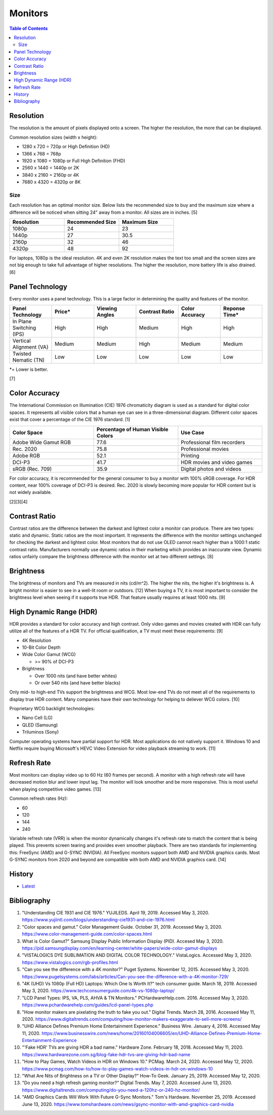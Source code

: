 Monitors
========

.. contents:: Table of Contents

Resolution
----------

The resolution is the amount of pixels displayed onto a screen. The higher the resolution, the more that can be displayed.

Common resolution sizes (width x height):

-  1280 x 720 = 720p or High Definition (HD)
-  1366 x 768 = 768p
-  1920 x 1080 = 1080p or Full High Definition (FHD)
-  2560 x 1440 = 1440p or 2K
-  3840 x 2160 = 2160p or 4K
-  7680 x 4320 = 4320p or 8K

Size
~~~~

Each resolution has an optimal monitor size. Below lists the recommended size to buy and the maximum size where a difference will be noticed when sitting 24" away from a monitor. All sizes are in inches. [5]

.. csv-table::
   :header: Resolution, Recommended Size, Maximum Size
   :widths: 20, 20, 20

   1080p, 24, 23
   1440p, 27, 30.5
   2160p, 32, 46
   4320p, 48, 92

For laptops, 1080p is the ideal resolution. 4K and even 2K resolution makes the text too small and the screen sizes are not big enough to take full advantage of higher resolutions. The higher the resolution, more battery life is also drained. [6]

Panel Technology
----------------

Every monitor uses a panel technology. This is a large factor in determining the quality and features of the monitor.


.. csv-table::
   :header: Panel Technology, Price\*, Viewing Angles, Contrast Ratio, Color Accuracy, Reponse Time\*
   :widths: 20, 20, 20, 20, 20, 20

   In Plane Switching (IPS), High, High, Medium, High, High
   Vertical Alignment (VA), Medium, Medium, High, Medium, Medium
   Twisted Nematic (TN), Low, Low, Low, Low, Low

\*= Lower is better.

[7]

Color Accuracy
--------------

The International Commission on Illumination (CIE) 1976 chromaticity diagram is used as a standard for digital color spaces. It represents all visible colors that a human eye can see in a three-dimensional diagram. Different color spaces exist that cover a percentage of the CIE 1976 standard. [1]

.. csv-table::
   :header: Color Space, Percentage of Human Visible Colors, Use Case
   :widths: 20, 20, 20

   Adobe Wide Gamut RGB, 77.6, Professional film recorders
   Rec. 2020, 75.8, Professional movies 
   Adobe RGB, 52.1, Printing
   DCI-P3, 41.7, HDR movies and video games
   sRGB (Rec. 709), 35.9, Digital photos and videos

For color accuracy, it is recommended for the general consumer to buy a monitor with 100% sRGB coverage. For HDR content, near 100% coverage of DCI-P3 is desired. Rec. 2020 is slowly becoming more popular for HDR content but is not widely available.

[2][3][4]

Contrast Ratio
--------------

Contrast ratios are the difference between the darkest and lightest color a monitor can produce. There are two types: static and dynamic. Static ratios are the most important. It represents the difference with the monitor settings unchanged for checking the darkest and lightest color. Most monitors that do not use OLED cannot reach higher than a 1000:1 static contrast ratio. Manufacturers normally use dynamic ratios in their marketing which provides an inaccurate view. Dynamic ratios unfairly compare the brightness difference with the monitor set at two different settings. [8]

Brightness
----------

The brightness of monitors and TVs are measured in nits (cd/m^2). The higher the nits, the higher it's brightness is. A bright monitor is easier to see in a well-lit room or outdoors. [12] When buying a TV, it is most important to consider the brightness level when seeing if it supports true HDR. That feature usually requires at least 1000 nits. [9]

High Dynamic Range (HDR)
------------------------

HDR provides a standard for color accuracy and high contrast. Only video games and movies created with HDR can fully utilize all of the features of a HDR TV. For official qualification, a TV must meet these requirements: [9]

-  4K Resolution
-  10-Bit Color Depth
-  Wide Color Gamut (WCG)

   -  >= 90% of DCI-P3

-  Brightness

   -  Over 1000 nits (and have better whites)
   -  Or over 540 nits (and have better blacks)

Only mid- to high-end TVs support the brightness and WCG. Most low-end TVs do not meet all of the requirements to display true HDR content. Many companies have their own technology for helping to deliever WCG colors. [10]

Proprietary WCG backlight technologies:

-  Nano Cell (LG)
-  QLED (Samsung)
-  Triluminos (Sony)

Computer operating systems have partial support for HDR. Most applications do not natively support it. Windows 10 and Netflix require buying Microsoft's HEVC Video Extension for video playback streaming to work. [11]

Refresh Rate
------------

Most monitors can display video up to 60 Hz (60 frames per second). A monitor with a high refresh rate will have decreased motion blur and lower input lag. The monitor will look smoother and be more responsive. This is most useful when playing competitive video games. [13]

Common refresh rates (Hz):

-  60
-  120
-  144
-  240

Variable refresh rate (VRR) is when the monitor dynamically changes it's refresh rate to match the content that is being played. This prevents screen tearing and provides even smoother playback. There are two standards for implementing this: FreeSync (AMD) and G-SYNC (NVIDIA). All FreeSync monitors support both AMD and NVIDIA graphics cards. Most G-SYNC monitors from 2020 and beyond are compatible with both AMD and NVIDIA graphics card. [14]

History
-------

-  `Latest <https://github.com/ekultails/rootpages/commits/master/src/computer_hardware/monitors.rst>`__

Bibliography
------------

1. "Understanding CIE 1931 and CIE 1976." YUJILEDS. April 19, 2019. Accessed May 3, 2020. https://www.yujiintl.com/blogs/understanding-cie1931-and-cie-1976.html
2. "Color spaces and gamut." Color Management Guide. October 31, 2019. Accessed May 3, 2020. https://www.color-management-guide.com/color-spaces.html
3. What is Color Gamut?" Samsung Display Public Information Display (PID). Accesed May 3, 2020. https://pid.samsungdisplay.com/en/learning-center/white-papers/wide-color-gamut-displays
4. "VISTALOGICS DYE SUBLIMATION AND DIGITAL COLOR TECHNOLOGY." VistaLogics. Accessed May 3, 2020. https://www.vistalogics.com/rgb-profiles.html
5. "Can you see the difference with a 4K monitor?" Puget Systems. November 12, 2015. Accessed May 3, 2020. https://www.pugetsystems.com/labs/articles/Can-you-see-the-difference-with-a-4K-monitor-729/
6. "4K (UHD) Vs 1080p (Full HD) Laptops: Which One Is Worth It?" tech consumer guide. March 18, 2019. Accessed May 3, 2020. https://www.techconsumerguide.com/4k-vs-1080p-laptop/
7. "LCD Panel Types: IPS, VA, PLS, AHVA & TN Monitors." PCHardwareHelp.com. 2016. Accessed May 3, 2020. https://www.pchardwarehelp.com/guides/lcd-panel-types.php
8. "How monitor makers are pixelating the truth to fake you out." Digital Trends. March 28, 2016. Accessed May 11, 2020. https://www.digitaltrends.com/computing/how-monitor-makers-exaggerate-to-sell-more-screens/
9. "UHD Alliance Defines Premium Home Entertainment Experience." Business Wire. January 4, 2016. Accessed May 11, 2020. https://www.businesswire.com/news/home/20160104006605/en/UHD-Alliance-Defines-Premium-Home-Entertainment-Experience
10. "'Fake HDR' TVs are giving HDR a bad name." Hardware Zone. February 18, 2018. Accessed May 11, 2020. https://www.hardwarezone.com.sg/blog-fake-hdr-tvs-are-giving-hdr-bad-name
11. "How to Play Games, Watch Videos in HDR on Windows 10." PCMag. March 24, 2020. Accessed May 12, 2020. https://www.pcmag.com/how-to/how-to-play-games-watch-videos-in-hdr-on-windows-10
12. "What Are Nits of Brightness on a TV or Other Display?" How-To Geek. January 25, 2019. Accessed May 12, 2020.
13. "Do you need a high refresh gaming monitor?" Digital Trends. May 7, 2020. Accessed June 13, 2020. https://www.digitaltrends.com/computing/do-you-need-a-120hz-or-240-hz-monitor/
14. "AMD Graphics Cards Will Work With Future G-Sync Monitors." Tom's Hardware. November 25, 2019. Accessed June 13, 2020. https://www.tomshardware.com/news/gsync-monitor-with-amd-graphics-card-nvidia
